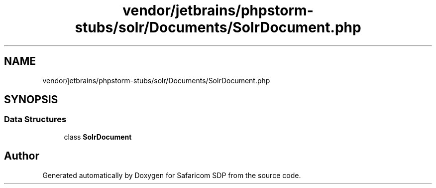 .TH "vendor/jetbrains/phpstorm-stubs/solr/Documents/SolrDocument.php" 3 "Sat Sep 26 2020" "Safaricom SDP" \" -*- nroff -*-
.ad l
.nh
.SH NAME
vendor/jetbrains/phpstorm-stubs/solr/Documents/SolrDocument.php
.SH SYNOPSIS
.br
.PP
.SS "Data Structures"

.in +1c
.ti -1c
.RI "class \fBSolrDocument\fP"
.br
.in -1c
.SH "Author"
.PP 
Generated automatically by Doxygen for Safaricom SDP from the source code\&.
